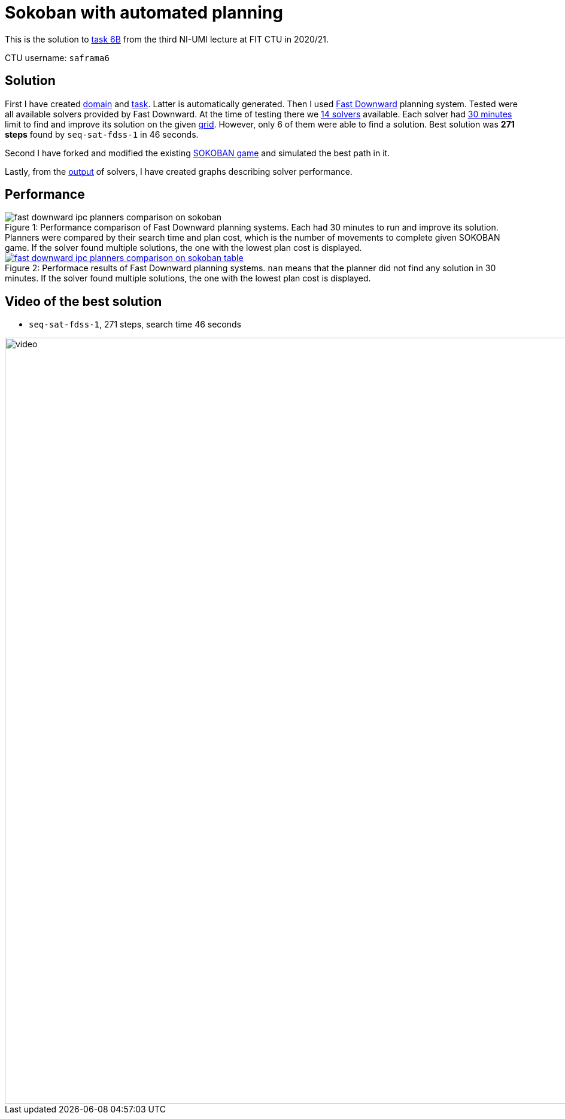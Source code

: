 = Sokoban with automated planning

This is the solution to https://courses.fit.cvut.cz/MI-UMI/files/MI-UMI_seminar-04_planning.pdf[task 6B] from the third NI-UMI lecture at FIT CTU in 2020/21.

CTU username: `saframa6`

== Solution

First I have created https://github.com/TaIos/sokoban/blob/master/pddl/domain.pddl[domain] and https://github.com/TaIos/sokoban/blob/master/pddl/task.pddl[task].
Latter is automatically generated.
Then I used https://github.com/criticalhop/downward[Fast Downward] planning system.
Tested were all available solvers provided by Fast Downward.
At the time of testing there we https://github.com/TaIos/sokoban/blob/master/pddl/solvers_list.txt[14 solvers] available.
Each solver had https://github.com/TaIos/sokoban/blob/master/pddl/test.sh[30 minutes] limit to find and improve its solution on the given https://github.com/TaIos/sokoban/blob/master/assets/levels/level_1.txt[grid].
However, only 6 of them were able to find a solution.
Best solution was **271 steps** found by `seq-sat-fdss-1` in 46 seconds.

Second I have forked and modified the existing https://github.com/Gemkodor/sokoban[SOKOBAN game] and simulated the best path in it.

Lastly, from the https://github.com/TaIos/sokoban/tree/master/pddl/plans_10-11-2020_11-58-20[output] of solvers, I have created graphs describing solver performance.

== Performance

[#fig:001]
image::pddl/plans_parsed/fast_downward_ipc_planners_comparison_on_sokoban.png[caption="Figure {counter:figure}: ",title="Performance comparison of Fast Downward planning systems. Each had 30 minutes to run and improve its solution. Planners were compared by their search time and plan cost, which is the number of movements to complete given SOKOBAN game. If the solver found multiple solutions, the one with the lowest plan cost is displayed.",align="center"]

[caption="Figure 1: ",link=https://www.flickr.com/photos/javh/5448336655]
image::pddl/plans_parsed/fast_downward_ipc_planners_comparison_on_sokoban_table.png[caption="Figure {counter:figure}: ",title="Performace results of Fast Downward planning systems. `nan` means that the planner did not find any solution in 30 minutes. If the solver found multiple solutions, the one with the lowest plan cost is displayed.",align="center"]

== Video of the best solution

- `seq-sat-fdss-1`, 271 steps, search time 46 seconds

image::pddl/plans_parsed/video.gif[width=1280]

